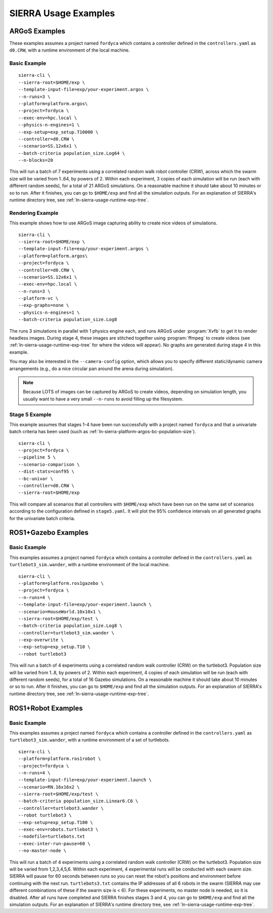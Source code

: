 .. _ln-sierra-usage-examples:

*********************
SIERRA Usage Examples
*********************

==============
ARGoS Examples
==============

These examples assumes a project named ``fordyca`` which contains a controller
defined in the ``controllers.yaml`` as ``d0.CRW``, with a runtime environment of
the local machine.

Basic Example
=============

::

   sierra-cli \
   --sierra-root=$HOME/exp \
   --template-input-file=exp/your-experiment.argos \
   --n-runs=3 \
   --platform=platform.argos\
   --project=fordyca \
   --exec-env=hpc.local \
   --physics-n-engines=1 \
   --exp-setup=exp_setup.T10000 \
   --controller=d0.CRW \
   --scenario=SS.12x6x1 \
   --batch-criteria population_size.Log64 \
   --n-blocks=20

This will run a batch of 7 experiments using a correlated random walk robot
controller (CRW), across which the swarm size will be varied from 1..64, by
powers of 2. Within each experiment, 3 copies of each simulation will be run
(each with different random seeds), for a total of 21 ARGoS simulations. On a
reasonable machine it should take about 10 minutes or so to run. After it
finishes, you can go to ``$HOME/exp`` and find all the simulation outputs. For
an explanation of SIERRA's runtime directory tree, see
:ref:`ln-sierra-usage-runtime-exp-tree`.

Rendering Example
=================

This example shows how to use ARGoS image capturing ability to create nice
videos of simulations.

::

   sierra-cli \
   --sierra-root=$HOME/exp \
   --template-input-file=exp/your-experiment.argos \
   --platform=platform.argos\
   --project=fordyca \
   --controller=d0.CRW \
   --scenario=SS.12x6x1 \
   --exec-env=hpc.local \
   --n-runs=3 \
   --platform-vc \
   --exp-graphs=none \
   --physics-n-engines=1 \
   --batch-criteria population_size.Log8

The runs 3 simulations in parallel with 1 physics engine each, and runs ARGoS
under :program:`Xvfb` to get it to render headless images. During stage 4, these
images are stitched together using :program:`ffmpeg` to create videos (see
:ref:`ln-sierra-usage-runtime-exp-tree` for where the videos will appear). No graphs
are generated during stage 4 in this example.

You may also be interested in the ``--camera-config`` option, which allows you
to specify different static/dynamic camera arrangements (e.g., do a nice
circular pan around the arena during simulation).

.. NOTE:: Because LOTS of images can be captured by ARGoS to create videos,
          depending on simulation length, you usually want to have a very small
          ``--n-runs`` to avoid filling up the filesystem.

Stage 5 Example
===============

This example assumes that stages 1-4 have been run successfully with a project
named ``fordyca`` and that a univariate batch criteria has been used (such as
:ref:`ln-sierra-platform-argos-bc-population-size`).

::

   sierra-cli \
   --project=fordyca \
   --pipeline 5 \
   --scenario-comparison \
   --dist-stats=conf95 \
   --bc-univar \
   --controller=d0.CRW \
   --sierra-root=$HOME/exp


This will compare all scenarios that all controllers with ``$HOME/exp`` which
have been run on the same set of scenarios according to the configuration
defined in ``stage5.yaml``. It will plot the 95% confidence intervals on all
generated graphs for the univariate batch criteria.


====================
ROS1+Gazebo Examples
====================

Basic Example
=============

This examples assumes a project named ``fordyca`` which contains a controller
defined in the ``controllers.yaml`` as ``turtlebot3_sim.wander``, with a runtime
environment of the local machine.

::

   sierra-cli \
   --platform=platform.ros1gazebo \
   --project=fordyca \
   --n-runs=4 \
   --template-input-file=exp/your-experiment.launch \
   --scenario=HouseWorld.10x10x1 \
   --sierra-root=$HOME/exp/test \
   --batch-criteria population_size.Log8 \
   --controller=turtlebot3_sim.wander \
   --exp-overwrite \
   --exp-setup=exp_setup.T10 \
   --robot turtlebot3

This will run a batch of 4 experiments using a correlated random walk controller
(CRW) on the turtlebot3. Population size will be varied from 1..8, by powers
of 2. Within each experiment, 4 copies of each simulation will be run (each with
different random seeds), for a total of 16 Gazebo simulations. On a reasonable
machine it should take about 10 minutes or so to run. After it finishes, you can
go to ``$HOME/exp`` and find all the simulation outputs. For an explanation of
SIERRA's runtime directory tree, see :ref:`ln-sierra-usage-runtime-exp-tree`.

===================
ROS1+Robot Examples
===================

Basic Example
=============

This examples assumes a project named ``fordyca`` which contains a controller
defined in the ``controllers.yaml`` as ``turtlebot3_sim.wander``, with a runtime
environment of a set of turtlebots.

::

   sierra-cli \
   --platform=platform.ros1robot \
   --project=fordyca \
   --n-runs=4 \
   --template-input-file=exp/your-experiment.launch \
   --scenario=RN.16x16x2 \
   --sierra-root=$HOME/exp/test \
   --batch-criteria population_size.Linear6.C6 \
   --controller=turtlebot3.wander \
   --robot turtlebot3 \
   --exp-setup=exp_setup.T100 \
   --exec-env=robots.turtlebot3 \
   --nodefile=turtlebots.txt
   --exec-inter-run-pause=60 \
   --no-master-node \

This will run a batch of 4 experiments using a correlated random walk controller
(CRW) on the turtlebot3. Population size will be varied from 1,2,3,4,5,6. Within
each experiment, 4 experimental runs will be conducted with each swarm
size. SIERRA will pause for 60 seconds between runs so you can reset the robot's
positions and environment before continuing with the next
run. ``turtlebots3.txt`` contains the IP addresses of all 6 robots in the swarm
(SIERRA may use different combinations of these if the swarm size is < 6). For
these experiments, no master node is needed, so it is disabled. After all runs
have completed and SIERRA finishes stages 3 and 4, you can go to ``$HOME/exp``
and find all the simulation outputs. For an explanation of SIERRA's runtime
directory tree, see :ref:`ln-sierra-usage-runtime-exp-tree`.
